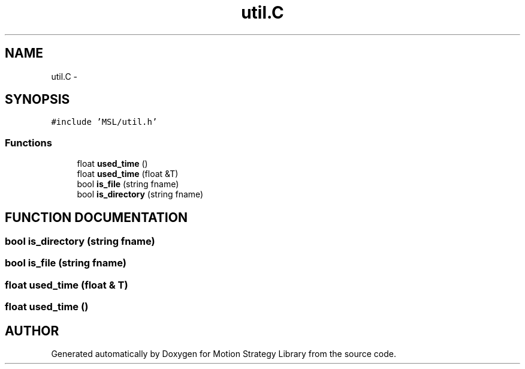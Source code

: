 .TH "util.C" 3 "24 Jul 2003" "Motion Strategy Library" \" -*- nroff -*-
.ad l
.nh
.SH NAME
util.C \- 
.SH SYNOPSIS
.br
.PP
\fC#include 'MSL/util.h'\fP
.br

.SS "Functions"

.in +1c
.ti -1c
.RI "float \fBused_time\fP ()"
.br
.ti -1c
.RI "float \fBused_time\fP (float &T)"
.br
.ti -1c
.RI "bool \fBis_file\fP (string fname)"
.br
.ti -1c
.RI "bool \fBis_directory\fP (string fname)"
.br
.in -1c
.SH "FUNCTION DOCUMENTATION"
.PP 
.SS "bool is_directory (string fname)"
.PP
.SS "bool is_file (string fname)"
.PP
.SS "float used_time (float & T)"
.PP
.SS "float used_time ()"
.PP
.SH "AUTHOR"
.PP 
Generated automatically by Doxygen for Motion Strategy Library from the source code.
